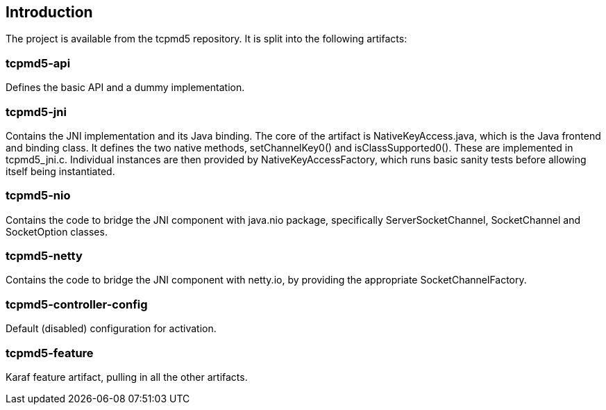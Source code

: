[[introduction]]
== Introduction

The project is available from the tcpmd5 repository. It is split into
the following artifacts:

[[tcpmd5-api]]
=== tcpmd5-api

Defines the basic API and a dummy implementation.

[[tcpmd5-jni]]
=== tcpmd5-jni

Contains the JNI implementation and its Java binding. The core of the
artifact is NativeKeyAccess.java, which is the Java frontend and binding
class. It defines the two native methods, setChannelKey0() and
isClassSupported0(). These are implemented in tcpmd5_jni.c. Individual
instances are then provided by NativeKeyAccessFactory, which runs basic
sanity tests before allowing itself being instantiated.

[[tcpmd5-nio]]
=== tcpmd5-nio

Contains the code to bridge the JNI component with java.nio package,
specifically ServerSocketChannel, SocketChannel and SocketOption
classes.

[[tcpmd5-netty]]
=== tcpmd5-netty

Contains the code to bridge the JNI component with netty.io, by
providing the appropriate SocketChannelFactory.

[[tcpmd5-controller-config]]
=== tcpmd5-controller-config

Default (disabled) configuration for activation.

[[tcpmd5-feature]]
=== tcpmd5-feature

Karaf feature artifact, pulling in all the other artifacts.
